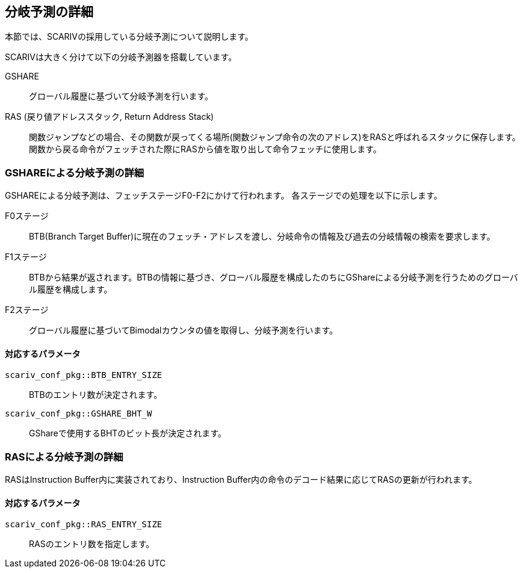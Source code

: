 == 分岐予測の詳細

本節では、SCARIVの採用している分岐予測について説明します。

SCARIVは大きく分けて以下の分岐予測器を搭載しています。

GSHARE::
  グローバル履歴に基づいて分岐予測を行います。

RAS (戻り値アドレススタック, Return Address Stack)::
  関数ジャンプなどの場合、その関数が戻ってくる場所(関数ジャンプ命令の次のアドレス)をRASと呼ばれるスタックに保存します。
  関数から戻る命令がフェッチされた際にRASから値を取り出して命令フェッチに使用します。

=== GSHAREによる分岐予測の詳細

GSHAREによる分岐予測は、フェッチステージF0-F2にかけて行われます。
各ステージでの処理を以下に示します。

F0ステージ::
  BTB(Branch Target Buffer)に現在のフェッチ・アドレスを渡し、分岐命令の情報及び過去の分岐情報の検索を要求します。
F1ステージ::
  BTBから結果が返されます。BTBの情報に基づき、グローバル履歴を構成したのちにGShareによる分岐予測を行うためのグローバル履歴を構成します。
F2ステージ::
  グローバル履歴に基づいてBimodalカウンタの値を取得し、分岐予測を行います。

==== 対応するパラメータ

`scariv_conf_pkg::BTB_ENTRY_SIZE`::
BTBのエントリ数が決定されます。

`scariv_conf_pkg::GSHARE_BHT_W`::
GShareで使用するBHTのビット長が決定されます。

=== RASによる分岐予測の詳細

RASはInstruction Buffer内に実装されており、Instruction Buffer内の命令のデコード結果に応じてRASの更新が行われます。

==== 対応するパラメータ

`scariv_conf_pkg::RAS_ENTRY_SIZE`::
RASのエントリ数を指定します。
